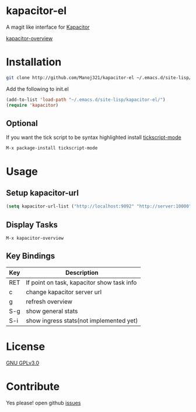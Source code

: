 * kapacitor-el

  A magit like interface for [[https://docs.influxdata.com/kapacitor/][Kapacitor]]

  [[file:kapacitor-overview.png][kapacitor-overview]]

* Installation

  #+BEGIN_SRC sh
    git clone http://github.com/Manoj321/kapacitor-el ~/.emacs.d/site-lisp/kapacitor-el  
  #+END_SRC

  Add the following to init.el
  #+BEGIN_SRC emacs-lisp
    (add-to-list 'load-path "~/.emacs.d/site-lisp/kapacitor-el/")
    (require 'kapacitor)
  #+END_SRC

** Optional

   If you want the tick script to be syntax highlighted install [[https://github.com/msherry/tickscript-mode][tickscript-mode]]

   #+BEGIN_SRC
   M-x package-install tickscript-mode
   #+END_SRC

* Usage

** Setup kapacitor-url

   #+BEGIN_SRC emacs-lisp
     (setq kapacitor-url-list ("http://localhost:9092" "http://server:10000"))
   #+END_SRC

** Display Tasks

   #+BEGIN_SRC
   M-x kapacitor-overview
   #+END_SRC


** Key Bindings

   |-----+--------------------------------------------|
   | Key | Description                                |
   |-----+--------------------------------------------|
   | RET | If point on task, kapacitor show task info |
   | c   | change kapacitor server url                |
   | g   | refresh overview                           |
   | S-g | show general stats                         |
   | S-i | show ingress stats(not implemented yet)    |
   |-----+--------------------------------------------|

* License

  [[file:LICENSE][GNU GPLv3.0]]

* Contribute

  Yes please! open github [[https://github.com/Manoj321/kapacitor-el/issues][issues]]
